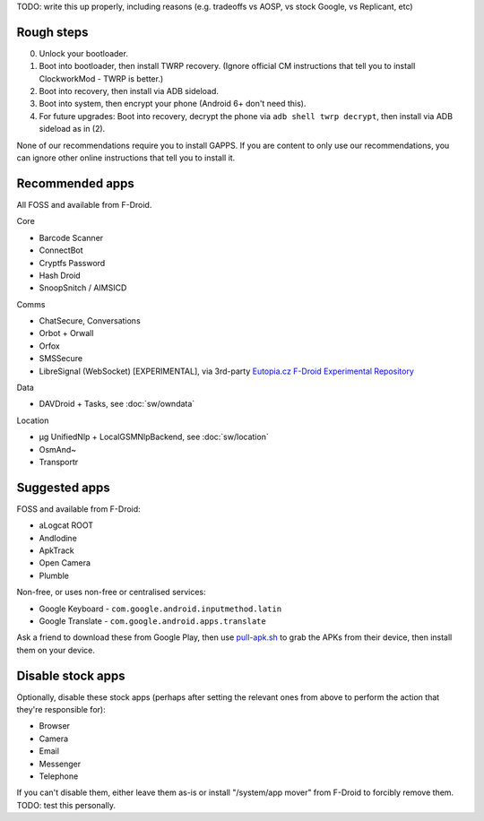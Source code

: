 .. title: Basic setup: CyanogenMod with device encryption
.. slug: setup-enc-cm
.. date: 2016-01-21
.. tags:
.. category:
.. link:
.. description:
.. type: text

TODO: write this up properly, including reasons (e.g. tradeoffs vs AOSP, vs
stock Google, vs Replicant, etc)

Rough steps
===========

0. Unlock your bootloader.

1. Boot into bootloader, then install TWRP recovery. (Ignore official CM
   instructions that tell you to install ClockworkMod - TWRP is better.)

2. Boot into recovery, then install via ADB sideload.

3. Boot into system, then encrypt your phone (Android 6+ don't need this).

4. For future upgrades: Boot into recovery, decrypt the phone via ``adb shell
   twrp decrypt``, then install via ADB sideload as in (2).

None of our recommendations require you to install GAPPS. If you are content to
only use our recommendations, you can ignore other online instructions that
tell you to install it.

Recommended apps
================

All FOSS and available from F-Droid.

Core

* Barcode Scanner
* ConnectBot
* Cryptfs Password
* Hash Droid
* SnoopSnitch / AIMSICD

Comms

* ChatSecure, Conversations
* Orbot + Orwall
* Orfox
* SMSSecure
* LibreSignal (WebSocket) [EXPERIMENTAL], via 3rd-party `Eutopia.cz F-Droid Experimental Repository`_

Data

* DAVDroid + Tasks, see :doc:`sw/owndata`

Location

* µg UnifiedNlp + LocalGSMNlpBackend, see :doc:`sw/location`
* OsmAnd~
* Transportr

.. _Eutopia.cz F-Droid Experimental Repository: https://eutopia.cz/experimental/fdroid/repo?fingerprint=A0E4D1D912D8B81809AB18F5B7CF562CD1A10533ED4F7B25E595ABC8D862AD87

Suggested apps
==============

FOSS and available from F-Droid:

* aLogcat ROOT
* AndIodine
* ApkTrack
* Open Camera
* Plumble

Non-free, or uses non-free or centralised services:

* Google Keyboard - ``com.google.android.inputmethod.latin``
* Google Translate - ``com.google.android.apps.translate``

Ask a friend to download these from Google Play, then use `pull-apk.sh
<../../listings/pull-apk.sh.html>`_ to grab the APKs from their device, then
install them on your device.

Disable stock apps
==================

Optionally, disable these stock apps (perhaps after setting the relevant ones
from above to perform the action that they're responsible for):

* Browser
* Camera
* Email
* Messenger
* Telephone

If you can't disable them, either leave them as-is or install "/system/app
mover" from F-Droid to forcibly remove them. TODO: test this personally.
